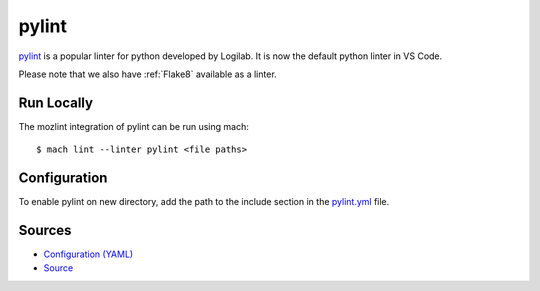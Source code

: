 pylint
======

`pylint <https://www.pylint.org/>`__ is a popular linter for python developed by Logilab. It is now the default python
linter in VS Code.

Please note that we also have :ref:`Flake8` available as a linter.

Run Locally
-----------

The mozlint integration of pylint can be run using mach:

.. parsed-literal::

    $ mach lint --linter pylint <file paths>



Configuration
-------------

To enable pylint on new directory, add the path to the include
section in the `pylint.yml <https://searchfox.org/mozilla-central/source/tools/lint/pylint.yml>`_ file.


Sources
-------

* `Configuration (YAML) <https://searchfox.org/mozilla-central/source/tools/lint/pylint.yml>`_
* `Source <https://searchfox.org/mozilla-central/source/tools/lint/python/pylint.py>`_
